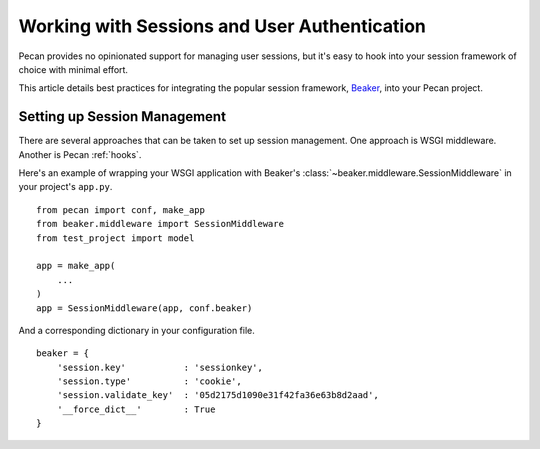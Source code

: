 .. _session:

Working with Sessions and User Authentication
=============================================

Pecan provides no opinionated support for managing user sessions,
but it's easy to hook into your session framework of choice with minimal
effort.

This article details best practices for integrating the popular session
framework, `Beaker <http://beaker.groovie.org>`_, into your Pecan project.

Setting up Session Management
-----------------------------

There are several approaches that can be taken to set up session management.
One approach is WSGI middleware.  Another is Pecan :ref:`hooks`.

Here's an example of wrapping your WSGI application with Beaker's
:class:`~beaker.middleware.SessionMiddleware` in your project's ``app.py``.

::

    from pecan import conf, make_app
    from beaker.middleware import SessionMiddleware
    from test_project import model

    app = make_app(
        ...
    )
    app = SessionMiddleware(app, conf.beaker)

And a corresponding dictionary in your configuration file.

::

    beaker = {
        'session.key'           : 'sessionkey',
        'session.type'          : 'cookie',
        'session.validate_key'  : '05d2175d1090e31f42fa36e63b8d2aad',
        '__force_dict__'        : True
    }
